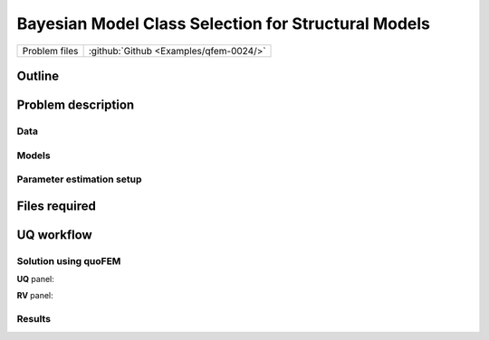 .. _qfem-0024:

Bayesian Model Class Selection for Structural Models
====================================================

+---------------+----------------------------------------------+
| Problem files | :github:`Github <Examples/qfem-0024/>`       |
+---------------+----------------------------------------------+

Outline
-------


Problem description
-------------------
Data
++++

Models
++++++

Parameter estimation setup
++++++++++++++++++++++++++

Files required
--------------

UQ workflow
-----------

Solution using quoFEM
+++++++++++++++++++++

**UQ** panel:

**RV** panel:

Results
+++++++
